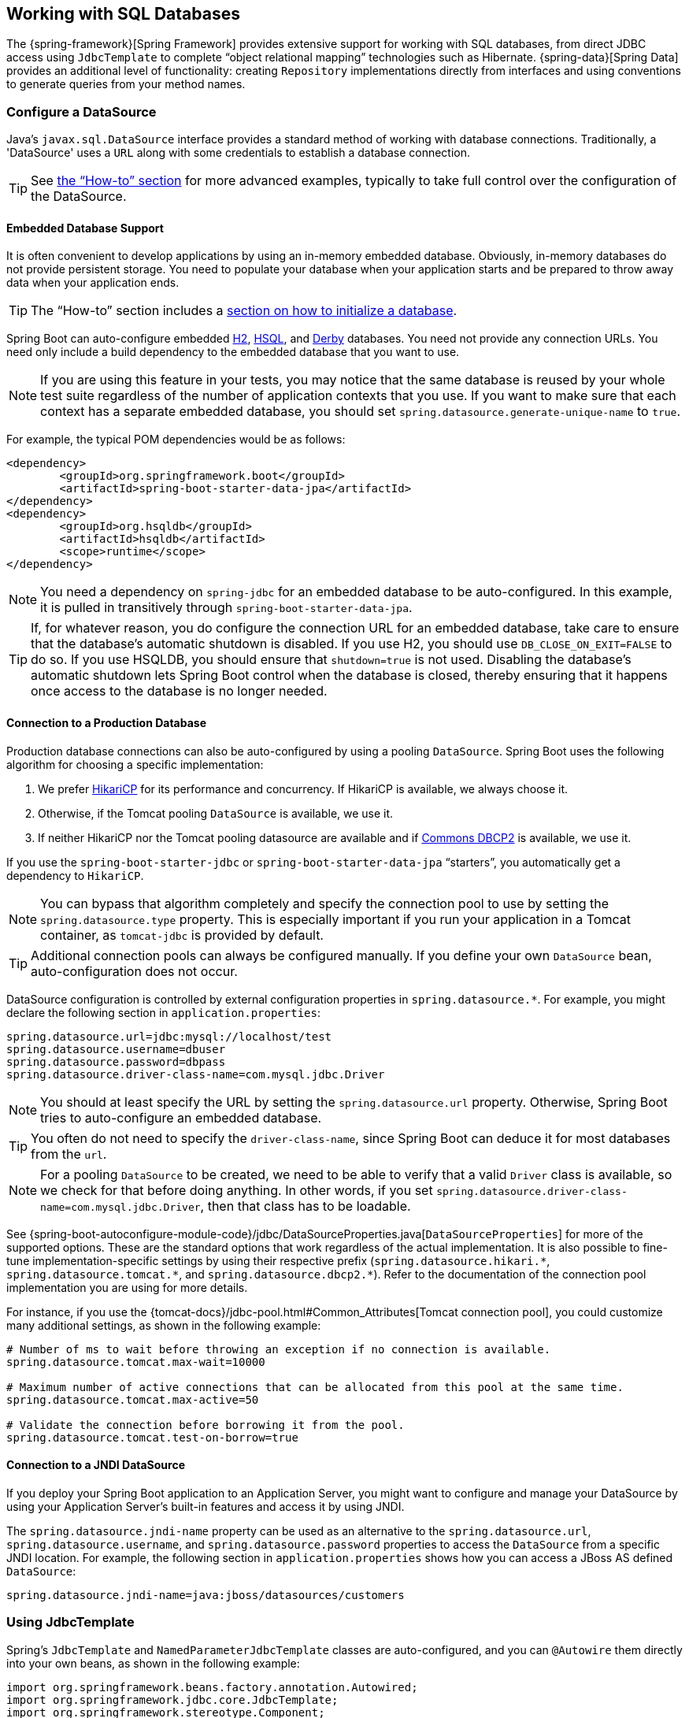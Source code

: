 [[boot-features-sql]]
== Working with SQL Databases
The {spring-framework}[Spring Framework] provides extensive support for working with SQL databases, from direct JDBC access using `JdbcTemplate` to complete "`object relational mapping`" technologies such as Hibernate.
{spring-data}[Spring Data] provides an additional level of functionality: creating `Repository` implementations directly from interfaces and using conventions to generate queries from your method names.



[[boot-features-configure-datasource]]
=== Configure a DataSource
Java's `javax.sql.DataSource` interface provides a standard method of working with database connections.
Traditionally, a 'DataSource' uses a `URL` along with some credentials to establish a database connection.

TIP: See <<howto.adoc#howto-configure-a-datasource,the "`How-to`" section>> for more advanced examples, typically to take full control over the configuration of the DataSource.



[[boot-features-embedded-database-support]]
==== Embedded Database Support
It is often convenient to develop applications by using an in-memory embedded database.
Obviously, in-memory databases do not provide persistent storage.
You need to populate your database when your application starts and be prepared to throw away data when your application ends.

TIP: The "`How-to`" section includes a <<howto.adoc#howto-database-initialization, section on how to initialize a database>>.

Spring Boot can auto-configure embedded https://www.h2database.com[H2], http://hsqldb.org/[HSQL], and https://db.apache.org/derby/[Derby] databases.
You need not provide any connection URLs.
You need only include a build dependency to the embedded database that you want to use.

[NOTE]
====
If you are using this feature in your tests, you may notice that the same database is reused by your whole test suite regardless of the number of application contexts that you use.
If you want to make sure that each context has a separate embedded database, you should set `spring.datasource.generate-unique-name` to `true`.
====

For example, the typical POM dependencies would be as follows:

[source,xml,indent=0]
----
	<dependency>
		<groupId>org.springframework.boot</groupId>
		<artifactId>spring-boot-starter-data-jpa</artifactId>
	</dependency>
	<dependency>
		<groupId>org.hsqldb</groupId>
		<artifactId>hsqldb</artifactId>
		<scope>runtime</scope>
	</dependency>
----

NOTE: You need a dependency on `spring-jdbc` for an embedded database to be auto-configured.
In this example, it is pulled in transitively through `spring-boot-starter-data-jpa`.

TIP: If, for whatever reason, you do configure the connection URL for an embedded database, take care to ensure that the database's automatic shutdown is disabled.
If you use H2, you should use `DB_CLOSE_ON_EXIT=FALSE` to do so.
If you use HSQLDB, you should ensure that `shutdown=true` is not used.
Disabling the database's automatic shutdown lets Spring Boot control when the database is closed, thereby ensuring that it happens once access to the database is no longer needed.



[[boot-features-connect-to-production-database]]
==== Connection to a Production Database
Production database connections can also be auto-configured by using a pooling `DataSource`.
Spring Boot uses the following algorithm for choosing a specific implementation:

. We prefer https://github.com/brettwooldridge/HikariCP[HikariCP] for its performance and concurrency.
  If HikariCP is available, we always choose it.
. Otherwise, if the Tomcat pooling `DataSource` is available, we use it.
. If neither HikariCP nor the Tomcat pooling datasource are available and if https://commons.apache.org/proper/commons-dbcp/[Commons DBCP2] is available, we use it.

If you use the `spring-boot-starter-jdbc` or `spring-boot-starter-data-jpa` "`starters`", you automatically get a dependency to `HikariCP`.

NOTE: You can bypass that algorithm completely and specify the connection pool to use by setting the `spring.datasource.type` property.
This is especially important if you run your application in a Tomcat container, as `tomcat-jdbc` is provided by default.

TIP: Additional connection pools can always be configured manually.
If you define your own `DataSource` bean, auto-configuration does not occur.

DataSource configuration is controlled by external configuration properties in `+spring.datasource.*+`.
For example, you might declare the following section in `application.properties`:

[source,properties,indent=0]
----
	spring.datasource.url=jdbc:mysql://localhost/test
	spring.datasource.username=dbuser
	spring.datasource.password=dbpass
	spring.datasource.driver-class-name=com.mysql.jdbc.Driver
----

NOTE: You should at least specify the URL by setting the `spring.datasource.url` property.
Otherwise, Spring Boot tries to auto-configure an embedded database.

TIP: You often do not need to specify the `driver-class-name`, since Spring Boot can deduce it for most databases from the `url`.

NOTE: For a pooling `DataSource` to be created, we need to be able to verify that a valid `Driver` class is available, so we check for that before doing anything.
In other words, if you set `spring.datasource.driver-class-name=com.mysql.jdbc.Driver`, then that class has to be loadable.

See {spring-boot-autoconfigure-module-code}/jdbc/DataSourceProperties.java[`DataSourceProperties`] for more of the supported options.
These are the standard options that work regardless of the actual implementation.
It is also possible to fine-tune implementation-specific settings by using their respective prefix (`+spring.datasource.hikari.*+`, `+spring.datasource.tomcat.*+`, and `+spring.datasource.dbcp2.*+`).
Refer to the documentation of the connection pool implementation you are using for more details.

For instance, if you use the {tomcat-docs}/jdbc-pool.html#Common_Attributes[Tomcat connection pool], you could customize many additional settings, as shown in the following example:

[source,properties,indent=0]
----
	# Number of ms to wait before throwing an exception if no connection is available.
	spring.datasource.tomcat.max-wait=10000

	# Maximum number of active connections that can be allocated from this pool at the same time.
	spring.datasource.tomcat.max-active=50

	# Validate the connection before borrowing it from the pool.
	spring.datasource.tomcat.test-on-borrow=true
----



[[boot-features-connecting-to-a-jndi-datasource]]
==== Connection to a JNDI DataSource
If you deploy your Spring Boot application to an Application Server, you might want to configure and manage your DataSource by using your Application Server's built-in features and access it by using JNDI.

The `spring.datasource.jndi-name` property can be used as an alternative to the `spring.datasource.url`, `spring.datasource.username`, and `spring.datasource.password` properties to access the `DataSource` from a specific JNDI location.
For example, the following section in `application.properties` shows how you can access a JBoss AS defined `DataSource`:

[source,properties,indent=0]
----
	spring.datasource.jndi-name=java:jboss/datasources/customers
----



[[boot-features-using-jdbc-template]]
=== Using JdbcTemplate
Spring's `JdbcTemplate` and `NamedParameterJdbcTemplate` classes are auto-configured, and you can `@Autowire` them directly into your own beans, as shown in the following example:

[source,java,indent=0]
----
	import org.springframework.beans.factory.annotation.Autowired;
	import org.springframework.jdbc.core.JdbcTemplate;
	import org.springframework.stereotype.Component;

	@Component
	public class MyBean {

		private final JdbcTemplate jdbcTemplate;

		@Autowired
		public MyBean(JdbcTemplate jdbcTemplate) {
			this.jdbcTemplate = jdbcTemplate;
		}

		// ...

	}
----

You can customize some properties of the template by using the `spring.jdbc.template.*` properties, as shown in the following example:

[source,properties,indent=0]
----
	spring.jdbc.template.max-rows=500
----

NOTE: The `NamedParameterJdbcTemplate` reuses the same `JdbcTemplate` instance behind the scenes.
If more than one `JdbcTemplate` is defined and no primary candidate exists, the `NamedParameterJdbcTemplate` is not auto-configured.



[[boot-features-jpa-and-spring-data]]
=== JPA and Spring Data JPA
The Java Persistence API is a standard technology that lets you "`map`" objects to relational databases.
The `spring-boot-starter-data-jpa` POM provides a quick way to get started.
It provides the following key dependencies:

* Hibernate: One of the most popular JPA implementations.
* Spring Data JPA: Helps you to implement JPA-based repositories.
* Spring ORM: Core ORM support from the Spring Framework.

TIP: We do not go into too many details of JPA or {spring-data}[Spring Data] here.
You can follow the https://spring.io/guides/gs/accessing-data-jpa/["`Accessing Data with JPA`"] guide from https://spring.io and read the {spring-data-jpa}[Spring Data JPA] and https://hibernate.org/orm/documentation/[Hibernate] reference documentation.



[[boot-features-entity-classes]]
==== Entity Classes
Traditionally, JPA "`Entity`" classes are specified in a `persistence.xml` file.
With Spring Boot, this file is not necessary and "`Entity Scanning`" is used instead.
By default, all packages below your main configuration class (the one annotated with `@EnableAutoConfiguration` or `@SpringBootApplication`) are searched.

Any classes annotated with `@Entity`, `@Embeddable`, or `@MappedSuperclass` are considered.
A typical entity class resembles the following example:

[source,java,indent=0]
----
	package com.example.myapp.domain;

	import java.io.Serializable;
	import javax.persistence.*;

	@Entity
	public class City implements Serializable {

		@Id
		@GeneratedValue
		private Long id;

		@Column(nullable = false)
		private String name;

		@Column(nullable = false)
		private String state;

		// ... additional members, often include @OneToMany mappings

		protected City() {
			// no-args constructor required by JPA spec
			// this one is protected since it shouldn't be used directly
		}

		public City(String name, String state) {
			this.name = name;
			this.state = state;
		}

		public String getName() {
			return this.name;
		}

		public String getState() {
			return this.state;
		}

		// ... etc

	}
----

TIP: You can customize entity scanning locations by using the `@EntityScan` annotation.
See the "`<<howto.adoc#howto-separate-entity-definitions-from-spring-configuration>>`" how-to.



[[boot-features-spring-data-jpa-repositories]]
==== Spring Data JPA Repositories
{spring-data-jpa}[Spring Data JPA] repositories are interfaces that you can define to access data.
JPA queries are created automatically from your method names.
For example, a `CityRepository` interface might declare a `findAllByState(String state)` method to find all the cities in a given state.

For more complex queries, you can annotate your method with Spring Data's {spring-data-jpa-api}/repository/Query.html[`Query`] annotation.

Spring Data repositories usually extend from the {spring-data-commons-api}/repository/Repository.html[`Repository`] or {spring-data-commons-api}/repository/CrudRepository.html[`CrudRepository`] interfaces.
If you use auto-configuration, repositories are searched from the package containing your main configuration class (the one annotated with `@EnableAutoConfiguration` or `@SpringBootApplication`) down.

The following example shows a typical Spring Data repository interface definition:

[source,java,indent=0]
----
	package com.example.myapp.domain;

	import org.springframework.data.domain.*;
	import org.springframework.data.repository.*;

	public interface CityRepository extends Repository<City, Long> {

		Page<City> findAll(Pageable pageable);

		City findByNameAndStateAllIgnoringCase(String name, String state);

	}
----

Spring Data JPA repositories support three different modes of bootstrapping: default, deferred, and lazy.
To enable deferred or lazy bootstrapping, set the `spring.data.jpa.repositories.bootstrap-mode` to `deferred` or `lazy` respectively.
When using deferred or lazy bootstrapping, the auto-configured `EntityManagerFactoryBuilder` will use the context's `AsyncTaskExecutor`, if any, as the bootstrap executor.
If more than one exists, the one named `applicationTaskExecutor` will be used.

TIP: We have barely scratched the surface of Spring Data JPA.
For complete details, see the {spring-data-jdbc-docs}[Spring Data JPA reference documentation].



[[boot-features-creating-and-dropping-jpa-databases]]
==== Creating and Dropping JPA Databases
By default, JPA databases are automatically created *only* if you use an embedded database (H2, HSQL, or Derby).
You can explicitly configure JPA settings by using `+spring.jpa.*+` properties.
For example, to create and drop tables you can add the following line to your `application.properties`:

[indent=0]
----
	spring.jpa.hibernate.ddl-auto=create-drop
----

NOTE: Hibernate's own internal property name for this (if you happen to remember it better) is `hibernate.hbm2ddl.auto`.
You can set it, along with other Hibernate native properties, by using `+spring.jpa.properties.*+` (the prefix is stripped before adding them to the entity manager).
The following line shows an example of setting JPA properties for Hibernate:

[indent=0]
----
	spring.jpa.properties.hibernate.globally_quoted_identifiers=true
----

The line in the preceding example passes a value of `true` for the `hibernate.globally_quoted_identifiers` property to the Hibernate entity manager.

By default, the DDL execution (or validation) is deferred until the `ApplicationContext` has started.
There is also a `spring.jpa.generate-ddl` flag, but it is not used if Hibernate auto-configuration is active, because the `ddl-auto` settings are more fine-grained.



[[boot-features-jpa-in-web-environment]]
==== Open EntityManager in View
If you are running a web application, Spring Boot by default registers {spring-framework-api}/orm/jpa/support/OpenEntityManagerInViewInterceptor.html[`OpenEntityManagerInViewInterceptor`] to apply the "`Open EntityManager in View`" pattern, to allow for lazy loading in web views.
If you do not want this behavior, you should set `spring.jpa.open-in-view` to `false` in your `application.properties`.



[[boot-features-data-jdbc]]
=== Spring Data JDBC
Spring Data includes repository support for JDBC and will automatically generate SQL for the methods on `CrudRepository`.
For more advanced queries, a `@Query` annotation is provided.

Spring Boot will auto-configure Spring Data's JDBC repositories when the necessary dependencies are on the classpath.
They can be added to your project with a single dependency on `spring-boot-starter-data-jdbc`.
If necessary, you can take control of Spring Data JDBC's configuration by adding the `@EnableJdbcRepositories` annotation or a `JdbcConfiguration` subclass to your application.

TIP: For complete details of Spring Data JDBC, please refer to the {spring-data-jdbc-docs}[reference documentation].



[[boot-features-sql-h2-console]]
=== Using H2's Web Console
The https://www.h2database.com[H2 database] provides a https://www.h2database.com/html/quickstart.html#h2_console[browser-based console] that Spring Boot can auto-configure for you.
The console is auto-configured when the following conditions are met:

* You are developing a servlet-based web application.
* `com.h2database:h2` is on the classpath.
* You are using <<using-spring-boot.adoc#using-boot-devtools,Spring Boot's developer tools>>.

TIP: If you are not using Spring Boot's developer tools but would still like to make use of H2's console, you can configure the `spring.h2.console.enabled` property with a value of `true`.

NOTE: The H2 console is only intended for use during development, so you should take care to ensure that `spring.h2.console.enabled` is not set to `true` in production.



[[boot-features-sql-h2-console-custom-path]]
==== Changing the H2 Console's Path
By default, the console is available at `/h2-console`.
You can customize the console's path by using the `spring.h2.console.path` property.



[[boot-features-jooq]]
=== Using jOOQ
jOOQ Object Oriented Querying (https://www.jooq.org/[jOOQ]) is a popular product from https://www.datageekery.com/[Data Geekery] which generates Java code from your database and lets you build type-safe SQL queries through its fluent API.
Both the commercial and open source editions can be used with Spring Boot.



==== Code Generation
In order to use jOOQ type-safe queries, you need to generate Java classes from your database schema.
You can follow the instructions in the {jooq-docs}/#jooq-in-7-steps-step3[jOOQ user manual].
If you use the `jooq-codegen-maven` plugin and you also use the `spring-boot-starter-parent` "`parent POM`", you can safely omit the plugin's `<version>` tag.
You can also use Spring Boot-defined version variables (such as `h2.version`) to declare the plugin's database dependency.
The following listing shows an example:

[source,xml,indent=0]
----
	<plugin>
		<groupId>org.jooq</groupId>
		<artifactId>jooq-codegen-maven</artifactId>
		<executions>
			...
		</executions>
		<dependencies>
			<dependency>
				<groupId>com.h2database</groupId>
				<artifactId>h2</artifactId>
				<version>${h2.version}</version>
			</dependency>
		</dependencies>
		<configuration>
			<jdbc>
				<driver>org.h2.Driver</driver>
				<url>jdbc:h2:~/yourdatabase</url>
			</jdbc>
			<generator>
				...
			</generator>
		</configuration>
	</plugin>
----



==== Using DSLContext
The fluent API offered by jOOQ is initiated through the `org.jooq.DSLContext` interface.
Spring Boot auto-configures a `DSLContext` as a Spring Bean and connects it to your application `DataSource`.
To use the `DSLContext`, you can `@Autowire` it, as shown in the following example:

[source,java,indent=0]
----
	@Component
	public class JooqExample implements CommandLineRunner {

		private final DSLContext create;

		@Autowired
		public JooqExample(DSLContext dslContext) {
			this.create = dslContext;
		}

	}
----

TIP: The jOOQ manual tends to use a variable named `create` to hold the `DSLContext`.

You can then use the `DSLContext` to construct your queries, as shown in the following example:

[source,java,indent=0]
----
	public List<GregorianCalendar> authorsBornAfter1980() {
		return this.create.selectFrom(AUTHOR)
			.where(AUTHOR.DATE_OF_BIRTH.greaterThan(new GregorianCalendar(1980, 0, 1)))
			.fetch(AUTHOR.DATE_OF_BIRTH);
	}
----



==== jOOQ SQL Dialect
Unless the `spring.jooq.sql-dialect` property has been configured, Spring Boot determines the SQL dialect to use for your datasource.
If Spring Boot could not detect the dialect, it uses `DEFAULT`.

NOTE: Spring Boot can only auto-configure dialects supported by the open source version of jOOQ.



==== Customizing jOOQ
More advanced customizations can be achieved by defining your own `@Bean` definitions, which is used when the jOOQ `Configuration` is created.
You can define beans for the following jOOQ Types:

* `ConnectionProvider`
* `ExecutorProvider`
* `TransactionProvider`
* `RecordMapperProvider`
* `RecordUnmapperProvider`
* `Settings`
* `RecordListenerProvider`
* `ExecuteListenerProvider`
* `VisitListenerProvider`
* `TransactionListenerProvider`

You can also create your own `org.jooq.Configuration` `@Bean` if you want to take complete control of the jOOQ configuration.




